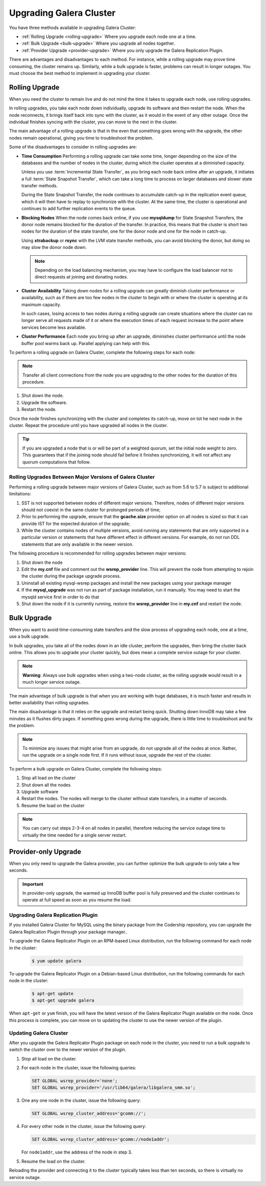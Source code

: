 ====================================
 Upgrading Galera Cluster
====================================
.. _`upgrading-galera`:


You have three methods available in upgrading Galera Cluster:

- :ref:`Rolling Upgrade <rolling-upgrade>` Where you upgrade each node one at a time. 
- :ref:`Bulk Upgrade <bulk-upgrade>` Where you upgrade all nodes together.
- :ref:`Provider Upgrade <provider-upgrade>` Where you only upgrade the Galera Replication Plugin.

There are advantages and disadvantages to each method.  For instance, while a rolling upgrade may prove time consuming, the cluster remains up.  Similarly, while a bulk upgrade is faster, problems can result in longer outages.  You must choose the best method to implement in upgrading your cluster.


-----------------
Rolling Upgrade
-----------------
.. _`rolling-upgrade`:

When you need the cluster to remain live and do not mind the time it takes to upgrade each node, use rolling upgrades.

In rolling upgrades, you take each node down individually, upgrade its software and then restart the node.  When the node reconnects, it brings itself back into sync with the cluster, as it would in the event of any other outage.  Once the individual finishes syncing with the cluster, you can move to the next in the cluster.

The main advantage of a rolling upgrade is that in the even that something goes wrong with the upgrade, the other nodes remain operational, giving you time to troubleshoot the problem.

Some of the disadvantages to consider in rolling upgrades are:

- **Time Consumption** Performing a rolling upgrade can take some time, longer depending on the size of the databases and the number of nodes in the cluster, during which the cluster operates at a diminished capacity.

  Unless you use :term:`Incremental State Transfer`, as you bring each node back online after an upgrade, it initiates a full :term:`State Snapshot Transfer`, which can take a long time to process on larger databases and slower state transfer methods.

  During the State Snapshot Transfer, the node continues to accumulate catch-up in the replication event queue, which it will then have to replay to synchronize with the cluster.  At the same time, the cluster is operational and continues to add further replication events to the queue. 
  
- **Blocking Nodes** When the node comes back online, if you use **mysqldump** for State Snapshot Transfers, the donor node remains blocked for the duration of the transfer.  In practice, this means that the cluster is short two nodes for the duration of the state transfer, one for the donor node and one for the node in catch-up.  

  Using **xtrabackup** or **rsync** with the LVM state transfer methods, you can avoid blocking the donor, but doing so may slow the donor node down.

  .. note:: Depending on the load balancing mechanism, you may have to configure the load balancer not to direct requests at joining and donating nodes.
  
- **Cluster Availability** Taking down nodes for a rolling upgrade can greatly diminish cluster performance or availability, such as if there are too few nodes in the cluster to begin with or where the cluster is operating at its maximum capacity.  

  In such cases, losing access to two nodes during a rolling upgrade can create situations where the cluster can no longer serve all requests made of it or where the execution times of each request increase to the point where services become less available.

- **Cluster Performance** Each node you bring up after an upgrade, diminishes cluster performance until the node buffer pool warms back up.  Parallel applying can help with this.

To perform a rolling upgrade on Galera Cluster, complete the following steps for each node:

.. note:: Transfer all client connections from the node you are upgrading to the other nodes for the duration of this procedure.

#. Shut down the node.

#. Upgrade the software.

#. Restart the node.

Once the node finishes synchronizing with the cluster and completes its catch-up, move on tot he next node in the cluster.  Repeat the procedure until you have upgraded all nodes in the cluster.

.. tip:: If you are upgraded a node that is or will be part of a weighted quorum, set the initial node weight to zero.  This guarantees that if the joining node should fail before it finishes synchronizing, it will not affect any quorum computations that follow.

^^^^^^^^^^^^^^^^^^^^^^^^^^^^^^^^^^^^^^^^^^^^^^^^^^^^^^^^^
Rolling Upgrades Between Major Versions of Galera Cluster
^^^^^^^^^^^^^^^^^^^^^^^^^^^^^^^^^^^^^^^^^^^^^^^^^^^^^^^^^

Performing a rolling upgrade between major versions of Galera Cluster, such as from 5.6 to 5.7 is subject to additional limitations:

#. SST is not supported between nodes of different major versions. Therefore, nodes of different major versions should not coexist in the same cluster for prolonged periods of time;

#. Prior to performing the upgrade, ensure that the **gcache.size** provider option on all nodes is sized so that it can provide IST for the expected duration of the upgrade;

#. While the cluster contains nodes of multiple versions, avoid running any statements that are only supported in a particular version or statements that have different effect in different versions. For example, do not run DDL statements that are only available in the newer version.

The following procedure is recommended for rolling upgrades between major versions:

#. Shut down the node

#. Edit the **my.cnf** file and comment out the **wsrep_provider** line. This will prevent the node from attempting to rejoin the cluster during the package upgrade process.

#. Uninstall all existing mysql-wsrep packages and install the new packages using your package manager

#. If the **mysql_upgrade** was not run as part of package installation, run it manually. You may need to start the mysqld service first in order to do that

#. Shut down the node if it is currently running, restore the **wsrep_provider** line in **my.cnf** and restart the node.

-------------
Bulk Upgrade
-------------
.. _`bulk-upgrade`:

When you want to avoid time-consuming state transfers and the slow process of upgrading each node, one at a time, use a bulk upgrade.

In bulk upgrades, you take all of the nodes down in an idle cluster, perform the upgrades, then bring the cluster back online.  This allows you to upgrade your cluster quickly, but does mean a complete service outage for your cluster.

.. note:: **Warning**: Always use bulk upgrades when using a two-node cluster, as the rolling upgrade would result in a much longer service outage.

The main advantage of bulk upgrade is that when you are working with huge databases, it is much faster and results in better availability than rolling upgrades.

The main disadvantage is that it relies on the upgrade and restart being quick.  Shutting down InnoDB may take a few minutes as it flushes dirty pages.  If something goes wrong during the upgrade, there is little time to troubleshoot and fix the problem.  

.. note:: To minimize any issues that might arise from an upgrade, do not upgrade all of the nodes at once.  Rather, run the upgrade on a single node first.  If it runs without issue, upgrade the rest of the cluster.  

To perform a bulk upgrade on Galera Cluster, complete the following steps:

#. Stop all load on the cluster

#. Shut down all the nodes

#. Upgrade software

#. Restart the nodes. The nodes will merge to the cluster without state transfers, in a matter of seconds.

#. Resume the load on the cluster

.. note:: You can carry out steps 2-3-4 on all nodes in parallel, therefore reducing the service outage time to virtually the time needed for a single server restart.


---------------------
Provider-only Upgrade
---------------------
.. _`provider-upgrade`:

.. index::
   pair: Parameters; wsrep_cluster_address

When you only need to upgrade the Galera provider, you can further optimize the bulk upgrade to only take a few seconds.

.. important:: In provider-only upgrade, the warmed up InnoDB buffer pool is fully preserved and the cluster continues to operate at full speed as soon as you resume the load.

^^^^^^^^^^^^^^^^^^^^^^^^^^^^^^^^^^^^
Upgrading Galera Replication Plugin
^^^^^^^^^^^^^^^^^^^^^^^^^^^^^^^^^^^^
.. _`upgrade-plugin`:

If you installed Galera Cluster for MySQL using the binary package from the Codership repository, you can upgrade the Galera Replication Plugin through your package manager..

To upgrade the Galera Replicator Plugin on an RPM-based Linux distribution, run the following command for each node in the cluster:

   .. code-block:: console
   
      $ yum update galera

To upgrade the Galera Replicator Plugin on a Debian-based Linux distribution, run the following commands for each node in the cluster:

   .. code-block:: console
   
      $ apt-get update
      $ apt-get upgrade galera

When ``apt-get`` or ``yum`` finish, you will have the latest version of the Galera Replicator Plugin available on the node.  Once this process is complete, you can move on to updating the cluster to use the newer version of the plugin.

^^^^^^^^^^^^^^^^^^^^^^^^
Updating Galera Cluster
^^^^^^^^^^^^^^^^^^^^^^^^

After you upgrade the Galera Replicator Plugin package on each node in the cluster, you need to run a bulk upgrade to switch the cluster over to the newer version of the plugin.

#. Stop all load on the cluster.

#. For each node in the cluster, issue the following queries:

   .. code-block:: mysql
   
      SET GLOBAL wsrep_provider='none';
      SET GLOBAL wsrep_provider='/usr/lib64/galera/libgalera_smm.so';

#. One any one node in the cluster, issue the following query:

   .. code-block:: mysql
   
      SET GLOBAL wsrep_cluster_address='gcomm://';

#. For every other node in the cluster, issue the following query:

   .. code-block:: mysql
   
      SET GLOBAL wsrep_cluster_address='gcomm://node1addr';
   
   For ``node1addr``, use the address of the node in step 3.

#. Resume the load on the cluster.

Reloading the provider and connecting it to the cluster typically takes less than ten seconds, so there is virtually no service outage.




